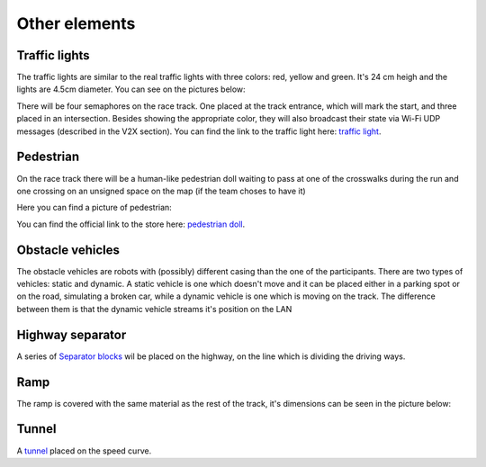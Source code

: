 Other elements
==============

Traffic lights
--------------

The traffic lights are similar to the real traffic lights with three colors: red, yellow and green. 
It's 24 cm heigh and the lights are 4.5cm diameter. You can see on the pictures below:

.. image:: ../../images/racetrack/TrafficLight.jpg
   :align: center
   :width: 50%

There will be four semaphores on the race track. One placed at the track entrance, which will mark 
the start, and three placed in an intersection. Besides showing the appropriate color, they will 
also broadcast their state via Wi-Fi UDP messages (described in the V2X section). You can find the 
link to the traffic light here: `traffic light <https://www.amazon.com/TOYANDONA-Multicoloured-Simulation-Crosswalk-Education/dp/B08SM96CHK/ref=sr_1_5?keywords=traffic+light+toy&qid=1665752048&qu=eyJxc2MiOiI1LjQ3IiwicXNhIjoiNS4xNiIsInFzcCI6IjQuNjQifQ%3D%3D&sr=8-5>`_. 


Pedestrian
----------

On the race track there will be a human-like pedestrian doll waiting to pass at one of the crosswalks 
during the run and one crossing on an unsigned space on the map (if the team choses to have it)

Here you can find a picture of pedestrian:

.. image:: ../../images/racetrack/Pedestriandoll.png
   :align: center
   :width: 50%

You can find the official link to the store here: `pedestrian doll <https://www.amazon.co.uk/Simba-EVI-Love-First-Bike/dp/B000UTKNI0>`_. 


Obstacle vehicles
-----------------

The obstacle vehicles are robots with (possibly) different casing than the one of the participants. There 
are two types of vehicles: static and dynamic. A static vehicle is one which doesn't move and it can be 
placed either in a parking spot or on the road, simulating a broken car, while a dynamic vehicle is one 
which is moving on the track. The difference between them is that the dynamic vehicle streams it's position 
on the LAN



Highway separator
-----------------

A series of `Separator blocks <https://github.com/ECC-BFMC/Documentation/blob/master/source/3DModels/TrackParts/Separator_block.STL>`_
wil be placed on the highway, on the line which is dividing the driving ways. 


Ramp
----

The ramp is covered with the same material as the rest of the track, it's dimensions can be seen in the picture below:

.. image:: ../../images/racetrack/ramp.png
   :align: center
   :width: 50%



Tunnel
------

A `tunnel <https://github.com/ECC-BFMC/Documentation/blob/master/source/3DModels/TrackParts/Tunnel.STL>`_ placed on the speed curve. 